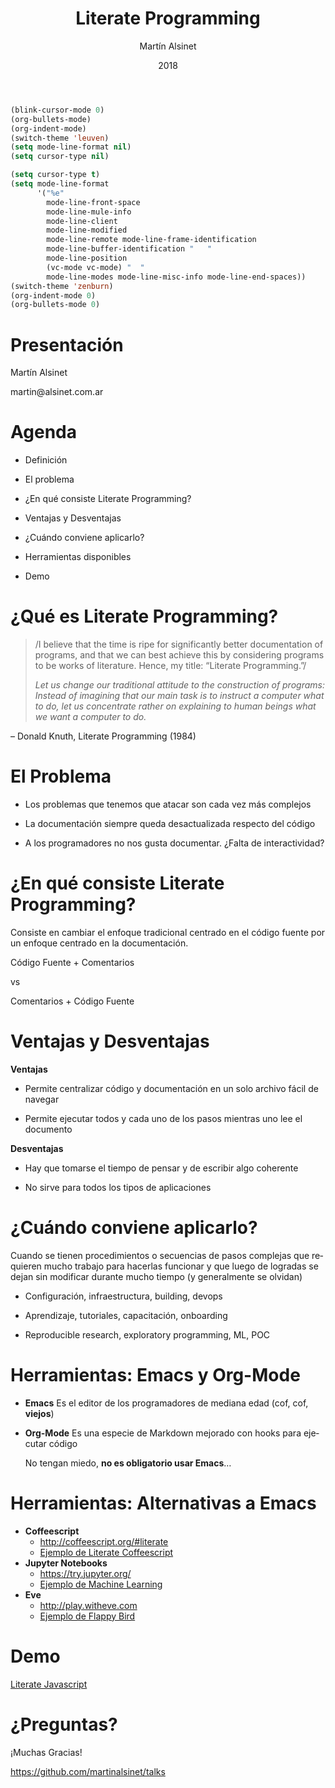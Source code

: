 
#+TITLE: Literate Programming
#+AUTHOR: Martín Alsinet
#+DATE: 2018
#+OPTIONS: toc:nil ':t num:nil
#+LANGUAGE: es

#+BEGIN_SRC emacs-lisp :results silent
(blink-cursor-mode 0)
(org-bullets-mode)
(org-indent-mode)
(switch-theme 'leuven)
(setq mode-line-format nil)
(setq cursor-type nil)
#+END_SRC
#+BEGIN_SRC emacs-lisp :results silent
(setq cursor-type t)
(setq mode-line-format 
      '("%e" 
        mode-line-front-space 
        mode-line-mule-info 
        mode-line-client 
        mode-line-modified 
        mode-line-remote mode-line-frame-identification 
        mode-line-buffer-identification "   " 
        mode-line-position 
        (vc-mode vc-mode) "  " 
        mode-line-modes mode-line-misc-info mode-line-end-spaces))
(switch-theme 'zenburn)
(org-indent-mode 0)
(org-bullets-mode 0)
#+END_SRC

* Presentación 





                  Martín Alsinet


               martin@alsinet.com.ar

* Agenda 


  - Definición

  - El problema

  - ¿En qué consiste Literate Programming?

  - Ventajas y Desventajas

  - ¿Cuándo conviene aplicarlo?

  - Herramientas disponibles

  - Demo

* ¿Qué es Literate Programming? 

#+BEGIN_QUOTE
/I believe that the time is ripe for significantly better documentation of programs, and that we can best achieve this by considering programs to be works of literature. Hence, my title: "Literate Programming."/

/Let us change our traditional attitude to the construction of programs: Instead of imagining that our main task is to instruct a computer what to do, let us concentrate rather on explaining to human beings what we want a computer to do./
#+END_QUOTE

-- Donald Knuth, Literate Programming (1984)

* El Problema 


- Los problemas que tenemos que atacar son cada vez más complejos


- La documentación siempre queda desactualizada respecto del código


- A los programadores no nos gusta documentar. ¿Falta de interactividad?

* ¿En qué consiste Literate Programming?


Consiste en cambiar el enfoque tradicional centrado en el código fuente por un enfoque centrado en la documentación.



            Código Fuente + Comentarios

                        vs

            Comentarios + Código Fuente

* Ventajas y Desventajas

*Ventajas*

- Permite centralizar código y documentación en un solo archivo fácil de navegar

- Permite ejecutar todos y cada uno de los pasos mientras uno lee el documento

*Desventajas*

- Hay que tomarse el tiempo de pensar y de escribir algo coherente

- No sirve para todos los tipos de aplicaciones

* ¿Cuándo conviene aplicarlo? 


  Cuando se tienen procedimientos o secuencias de pasos complejas que requieren mucho trabajo para hacerlas funcionar y que luego de logradas se dejan sin modificar durante mucho tiempo (y generalmente se olvidan)


- Configuración, infraestructura, building, devops

- Aprendizaje, tutoriales, capacitación, onboarding

- Reproducible research, exploratory programming, ML, POC

* Herramientas: Emacs y Org-Mode 


- *Emacs*
  Es el editor de los programadores de mediana edad (cof, cof, *viejos*)


- *Org-Mode*
  Es una especie de Markdown mejorado con hooks para ejecutar código


 No tengan miedo, *no es obligatorio usar Emacs*...

* Herramientas: Alternativas a Emacs 


- *Coffeescript*
  - http://coffeescript.org/#literate 
  - [[http://ashkenas.com/docco/][Ejemplo de Literate Coffeescript]]


- *Jupyter Notebooks*
  - https://try.jupyter.org/
  - [[https://github.com/srcolinas/Machine_Learning_basico/blob/master/regresion_lineal.ipynb][Ejemplo de Machine Learning]]


- *Eve*
  - http://play.witheve.com
  - [[http://play.witheve.com/#/examples/flappy.eve][Ejemplo de Flappy Bird]]

* Demo 






                [[file:example-javascript.org][Literate Javascript]]

* ¿Preguntas? 






                  ¡Muchas Gracias!


       https://github.com/martinalsinet/talks
  
